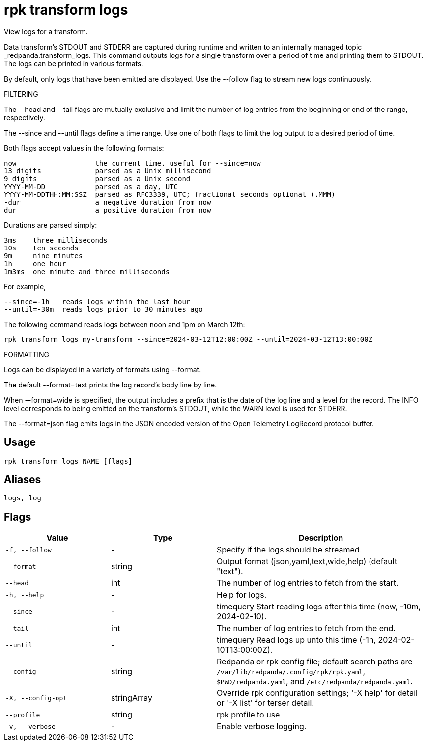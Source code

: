 = rpk transform logs
:description: rpk transform logs

View logs for a transform.

Data transform's STDOUT and STDERR are captured during runtime and written to 
an internally managed topic _redpanda.transform_logs.
This command outputs logs for a single transform over a period of time and 
printing them to STDOUT. The logs can be printed in various formats.

By default, only logs that have been emitted are displayed.
Use the --follow flag to stream new logs continuously.

FILTERING

The --head and --tail flags are mutually exclusive and limit the number of log
entries from the beginning or end of the range, respectively.

The --since and --until flags define a time range. Use one of both flags to
limit the log output to a desired period of time.

Both flags accept values in the following formats:
    
    now                   the current time, useful for --since=now
    13 digits             parsed as a Unix millisecond
    9 digits              parsed as a Unix second
    YYYY-MM-DD            parsed as a day, UTC
    YYYY-MM-DDTHH:MM:SSZ  parsed as RFC3339, UTC; fractional seconds optional (.MMM)
    -dur                  a negative duration from now
    dur                   a positive duration from now

Durations are parsed simply:

    3ms    three milliseconds
    10s    ten seconds
    9m     nine minutes
    1h     one hour
    1m3ms  one minute and three milliseconds

For example,

    --since=-1h   reads logs within the last hour
    --until=-30m  reads logs prior to 30 minutes ago

The following command reads logs between noon and 1pm on March 12th:

    rpk transform logs my-transform --since=2024-03-12T12:00:00Z --until=2024-03-12T13:00:00Z

FORMATTING

Logs can be displayed in a variety of formats using --format.

The default --format=text prints the log record's body line by line.

When --format=wide is specified, the output includes a prefix that is the
date of the log line and a level for the record. The INFO level corresponds 
to being emitted on the transform's STDOUT, while the WARN level is used
for STDERR.

The --format=json flag emits logs in the JSON encoded version of 
the Open Telemetry LogRecord protocol buffer.

== Usage

[,bash]
----
rpk transform logs NAME [flags]
----

== Aliases

[,bash]
----
logs, log
----

== Flags

[cols="1m,1a,2a"]
|===
|*Value* |*Type* |*Description*

|-f, --follow |- |Specify if the logs should be streamed.

|--format |string |Output format (json,yaml,text,wide,help) (default "text").

|--head |int |The number of log entries to fetch from the start.

|-h, --help |- |Help for logs.

|--since |- |timequery   Start reading logs after this time (now, -10m, 2024-02-10).

|--tail |int |The number of log entries to fetch from the end.

|--until |- |timequery   Read logs up unto this time (-1h, 2024-02-10T13:00:00Z).

|--config |string |Redpanda or rpk config file; default search paths are `/var/lib/redpanda/.config/rpk/rpk.yaml`, `$PWD/redpanda.yaml`, and `/etc/redpanda/redpanda.yaml`.

|-X, --config-opt |stringArray |Override rpk configuration settings; '-X help' for detail or '-X list' for terser detail.

|--profile |string |rpk profile to use.

|-v, --verbose |- |Enable verbose logging.
|===